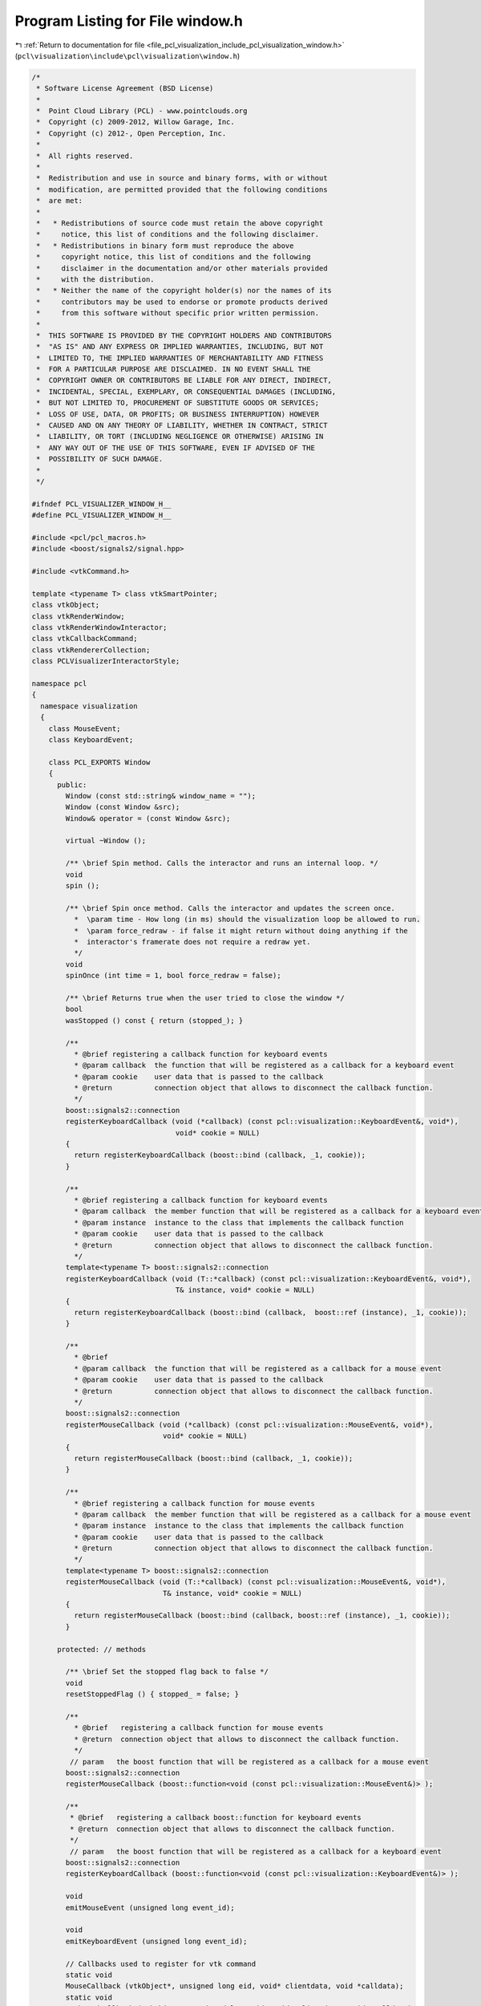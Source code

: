 
.. _program_listing_file_pcl_visualization_include_pcl_visualization_window.h:

Program Listing for File window.h
=================================

|exhale_lsh| :ref:`Return to documentation for file <file_pcl_visualization_include_pcl_visualization_window.h>` (``pcl\visualization\include\pcl\visualization\window.h``)

.. |exhale_lsh| unicode:: U+021B0 .. UPWARDS ARROW WITH TIP LEFTWARDS

.. code-block:: cpp

   /*
    * Software License Agreement (BSD License)
    *
    *  Point Cloud Library (PCL) - www.pointclouds.org
    *  Copyright (c) 2009-2012, Willow Garage, Inc.
    *  Copyright (c) 2012-, Open Perception, Inc.
    *
    *  All rights reserved.
    *
    *  Redistribution and use in source and binary forms, with or without
    *  modification, are permitted provided that the following conditions
    *  are met:
    *
    *   * Redistributions of source code must retain the above copyright
    *     notice, this list of conditions and the following disclaimer.
    *   * Redistributions in binary form must reproduce the above
    *     copyright notice, this list of conditions and the following
    *     disclaimer in the documentation and/or other materials provided
    *     with the distribution.
    *   * Neither the name of the copyright holder(s) nor the names of its
    *     contributors may be used to endorse or promote products derived
    *     from this software without specific prior written permission.
    *
    *  THIS SOFTWARE IS PROVIDED BY THE COPYRIGHT HOLDERS AND CONTRIBUTORS
    *  "AS IS" AND ANY EXPRESS OR IMPLIED WARRANTIES, INCLUDING, BUT NOT
    *  LIMITED TO, THE IMPLIED WARRANTIES OF MERCHANTABILITY AND FITNESS
    *  FOR A PARTICULAR PURPOSE ARE DISCLAIMED. IN NO EVENT SHALL THE
    *  COPYRIGHT OWNER OR CONTRIBUTORS BE LIABLE FOR ANY DIRECT, INDIRECT,
    *  INCIDENTAL, SPECIAL, EXEMPLARY, OR CONSEQUENTIAL DAMAGES (INCLUDING,
    *  BUT NOT LIMITED TO, PROCUREMENT OF SUBSTITUTE GOODS OR SERVICES;
    *  LOSS OF USE, DATA, OR PROFITS; OR BUSINESS INTERRUPTION) HOWEVER
    *  CAUSED AND ON ANY THEORY OF LIABILITY, WHETHER IN CONTRACT, STRICT
    *  LIABILITY, OR TORT (INCLUDING NEGLIGENCE OR OTHERWISE) ARISING IN
    *  ANY WAY OUT OF THE USE OF THIS SOFTWARE, EVEN IF ADVISED OF THE
    *  POSSIBILITY OF SUCH DAMAGE.
    *
    */
   
   #ifndef PCL_VISUALIZER_WINDOW_H__
   #define PCL_VISUALIZER_WINDOW_H__
   
   #include <pcl/pcl_macros.h>
   #include <boost/signals2/signal.hpp>
   
   #include <vtkCommand.h>
   
   template <typename T> class vtkSmartPointer;
   class vtkObject;
   class vtkRenderWindow;
   class vtkRenderWindowInteractor;
   class vtkCallbackCommand;
   class vtkRendererCollection;
   class PCLVisualizerInteractorStyle;
   
   namespace pcl
   {
     namespace visualization
     {
       class MouseEvent;
       class KeyboardEvent;
   
       class PCL_EXPORTS Window
       {
         public:
           Window (const std::string& window_name = "");
           Window (const Window &src);
           Window& operator = (const Window &src);
   
           virtual ~Window ();
   
           /** \brief Spin method. Calls the interactor and runs an internal loop. */
           void
           spin ();
   
           /** \brief Spin once method. Calls the interactor and updates the screen once.
             *  \param time - How long (in ms) should the visualization loop be allowed to run.
             *  \param force_redraw - if false it might return without doing anything if the
             *  interactor's framerate does not require a redraw yet.
             */
           void
           spinOnce (int time = 1, bool force_redraw = false);
   
           /** \brief Returns true when the user tried to close the window */
           bool
           wasStopped () const { return (stopped_); }
   
           /**
             * @brief registering a callback function for keyboard events
             * @param callback  the function that will be registered as a callback for a keyboard event
             * @param cookie    user data that is passed to the callback
             * @return          connection object that allows to disconnect the callback function.
             */
           boost::signals2::connection
           registerKeyboardCallback (void (*callback) (const pcl::visualization::KeyboardEvent&, void*),
                                     void* cookie = NULL)
           {
             return registerKeyboardCallback (boost::bind (callback, _1, cookie));
           }
   
           /**
             * @brief registering a callback function for keyboard events
             * @param callback  the member function that will be registered as a callback for a keyboard event
             * @param instance  instance to the class that implements the callback function
             * @param cookie    user data that is passed to the callback
             * @return          connection object that allows to disconnect the callback function.
             */
           template<typename T> boost::signals2::connection
           registerKeyboardCallback (void (T::*callback) (const pcl::visualization::KeyboardEvent&, void*),
                                     T& instance, void* cookie = NULL)
           {
             return registerKeyboardCallback (boost::bind (callback,  boost::ref (instance), _1, cookie));
           }
   
           /**
             * @brief
             * @param callback  the function that will be registered as a callback for a mouse event
             * @param cookie    user data that is passed to the callback
             * @return          connection object that allows to disconnect the callback function.
             */
           boost::signals2::connection
           registerMouseCallback (void (*callback) (const pcl::visualization::MouseEvent&, void*),
                                  void* cookie = NULL)
           {
             return registerMouseCallback (boost::bind (callback, _1, cookie));
           }
   
           /**
             * @brief registering a callback function for mouse events
             * @param callback  the member function that will be registered as a callback for a mouse event
             * @param instance  instance to the class that implements the callback function
             * @param cookie    user data that is passed to the callback
             * @return          connection object that allows to disconnect the callback function.
             */
           template<typename T> boost::signals2::connection
           registerMouseCallback (void (T::*callback) (const pcl::visualization::MouseEvent&, void*),
                                  T& instance, void* cookie = NULL)
           {
             return registerMouseCallback (boost::bind (callback, boost::ref (instance), _1, cookie));
           }
   
         protected: // methods
   
           /** \brief Set the stopped flag back to false */
           void
           resetStoppedFlag () { stopped_ = false; }
   
           /**
             * @brief   registering a callback function for mouse events
             * @return  connection object that allows to disconnect the callback function.
             */
            // param   the boost function that will be registered as a callback for a mouse event
           boost::signals2::connection
           registerMouseCallback (boost::function<void (const pcl::visualization::MouseEvent&)> );
   
           /**
            * @brief   registering a callback boost::function for keyboard events
            * @return  connection object that allows to disconnect the callback function.
            */
            // param   the boost function that will be registered as a callback for a keyboard event
           boost::signals2::connection
           registerKeyboardCallback (boost::function<void (const pcl::visualization::KeyboardEvent&)> );
   
           void
           emitMouseEvent (unsigned long event_id);
   
           void
           emitKeyboardEvent (unsigned long event_id);
   
           // Callbacks used to register for vtk command
           static void
           MouseCallback (vtkObject*, unsigned long eid, void* clientdata, void *calldata);
           static void
           KeyboardCallback (vtkObject*, unsigned long eid, void* clientdata, void *calldata);
   
         protected: // types
           struct ExitMainLoopTimerCallback : public vtkCommand
           {
             static ExitMainLoopTimerCallback* New ()
             {
               return (new ExitMainLoopTimerCallback);
             }
   
             ExitMainLoopTimerCallback ();
             ExitMainLoopTimerCallback (const ExitMainLoopTimerCallback& src);
             ExitMainLoopTimerCallback& operator = (const ExitMainLoopTimerCallback& src);
   
             virtual void 
             Execute (vtkObject*, unsigned long event_id, void* call_data);
   
             int right_timer_id;
             Window* window;
           };
   
           struct ExitCallback : public vtkCommand
           {
             static ExitCallback* New ()
             {
               return (new ExitCallback);
             }
   
             ExitCallback ();
             ExitCallback (const ExitCallback &src);
             ExitCallback& operator = (const ExitCallback &src);
    
             virtual void 
             Execute (vtkObject*, unsigned long event_id, void*);
   
             Window* window;
           };
   
           bool stopped_;
           int timer_id_;
   
       protected: // member fields
           boost::signals2::signal<void (const pcl::visualization::MouseEvent&)> mouse_signal_;
           boost::signals2::signal<void (const pcl::visualization::KeyboardEvent&)> keyboard_signal_;
   
           vtkSmartPointer<vtkRenderWindow> win_;
           vtkSmartPointer<vtkRenderWindowInteractor> interactor_;
           vtkCallbackCommand* mouse_command_;
           vtkCallbackCommand* keyboard_command_;
           /** \brief The render window interactor style. */
           vtkSmartPointer<PCLVisualizerInteractorStyle> style_;
           /** \brief The collection of renderers used. */
           vtkSmartPointer<vtkRendererCollection> rens_;
           vtkSmartPointer<ExitMainLoopTimerCallback> exit_main_loop_timer_callback_;
           vtkSmartPointer<ExitCallback> exit_callback_;
       };
     }
   }
   
   #endif  /* __WINDOW_H__ */
   
